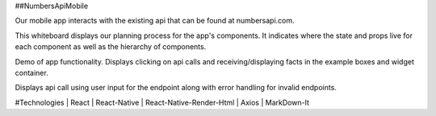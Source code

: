 ##NumbersApiMobile

Our mobile app interacts with the existing api that can be found at numbersapi.com. 


This whiteboard displays our planning process for the app's components. It indicates where the state and props live for each component as well as the hierarchy of components. 

.. image:: WhiteBoard.PNG
   :width: 400em

Demo of app functionality. Displays clicking on api calls and receiving/displaying facts in the example boxes and widget container.  

.. image:: numbersApiMobileDemo1.gif
   :height: 50em
   
Displays api call using user input for the endpoint along with error handling for invalid endpoints. 

.. image:: numbersApiMobileDemo2.gif
   :height: 50em


#Technologies
| React
| React-Native
| React-Native-Render-Html
| Axios
| MarkDown-It


